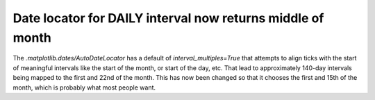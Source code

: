 
Date locator for DAILY interval now returns middle of month
~~~~~~~~~~~~~~~~~~~~~~~~~~~~~~~~~~~~~~~~~~~~~~~~~~~~~~~~~~~

The `.matplotlib.dates/AutoDateLocator` has a default of
`interval_multiples=True` that attempts to align ticks with the start of
meaningful intervals like the start of the month, or start of the day, etc.
That lead to approximately 140-day intervals being mapped to the first and 22nd
of the month.  This has now been changed so that it chooses the first and
15th of the month, which is probably what most people want.
